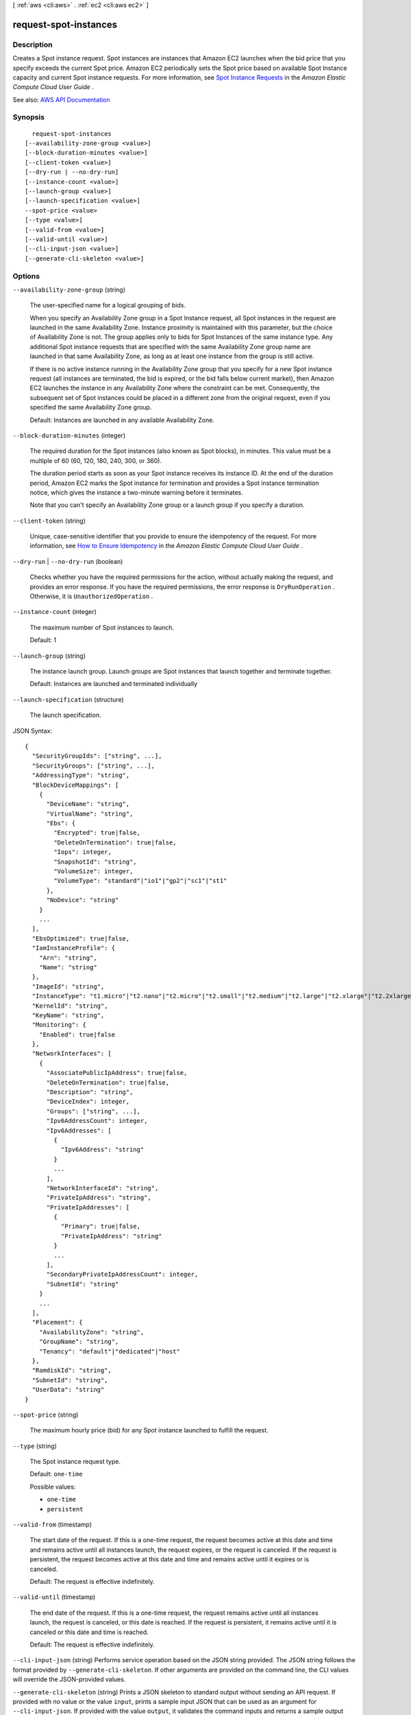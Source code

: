 [ :ref:`aws <cli:aws>` . :ref:`ec2 <cli:aws ec2>` ]

.. _cli:aws ec2 request-spot-instances:


**********************
request-spot-instances
**********************



===========
Description
===========



Creates a Spot instance request. Spot instances are instances that Amazon EC2 launches when the bid price that you specify exceeds the current Spot price. Amazon EC2 periodically sets the Spot price based on available Spot Instance capacity and current Spot instance requests. For more information, see `Spot Instance Requests <http://docs.aws.amazon.com/AWSEC2/latest/UserGuide/spot-requests.html>`_ in the *Amazon Elastic Compute Cloud User Guide* .



See also: `AWS API Documentation <https://docs.aws.amazon.com/goto/WebAPI/ec2-2016-11-15/RequestSpotInstances>`_


========
Synopsis
========

::

    request-spot-instances
  [--availability-zone-group <value>]
  [--block-duration-minutes <value>]
  [--client-token <value>]
  [--dry-run | --no-dry-run]
  [--instance-count <value>]
  [--launch-group <value>]
  [--launch-specification <value>]
  --spot-price <value>
  [--type <value>]
  [--valid-from <value>]
  [--valid-until <value>]
  [--cli-input-json <value>]
  [--generate-cli-skeleton <value>]




=======
Options
=======

``--availability-zone-group`` (string)


  The user-specified name for a logical grouping of bids.

   

  When you specify an Availability Zone group in a Spot Instance request, all Spot instances in the request are launched in the same Availability Zone. Instance proximity is maintained with this parameter, but the choice of Availability Zone is not. The group applies only to bids for Spot Instances of the same instance type. Any additional Spot instance requests that are specified with the same Availability Zone group name are launched in that same Availability Zone, as long as at least one instance from the group is still active.

   

  If there is no active instance running in the Availability Zone group that you specify for a new Spot instance request (all instances are terminated, the bid is expired, or the bid falls below current market), then Amazon EC2 launches the instance in any Availability Zone where the constraint can be met. Consequently, the subsequent set of Spot instances could be placed in a different zone from the original request, even if you specified the same Availability Zone group.

   

  Default: Instances are launched in any available Availability Zone.

  

``--block-duration-minutes`` (integer)


  The required duration for the Spot instances (also known as Spot blocks), in minutes. This value must be a multiple of 60 (60, 120, 180, 240, 300, or 360).

   

  The duration period starts as soon as your Spot instance receives its instance ID. At the end of the duration period, Amazon EC2 marks the Spot instance for termination and provides a Spot instance termination notice, which gives the instance a two-minute warning before it terminates.

   

  Note that you can't specify an Availability Zone group or a launch group if you specify a duration.

  

``--client-token`` (string)


  Unique, case-sensitive identifier that you provide to ensure the idempotency of the request. For more information, see `How to Ensure Idempotency <http://docs.aws.amazon.com/AWSEC2/latest/UserGuide/Run_Instance_Idempotency.html>`_ in the *Amazon Elastic Compute Cloud User Guide* .

  

``--dry-run`` | ``--no-dry-run`` (boolean)


  Checks whether you have the required permissions for the action, without actually making the request, and provides an error response. If you have the required permissions, the error response is ``DryRunOperation`` . Otherwise, it is ``UnauthorizedOperation`` .

  

``--instance-count`` (integer)


  The maximum number of Spot instances to launch.

   

  Default: 1

  

``--launch-group`` (string)


  The instance launch group. Launch groups are Spot instances that launch together and terminate together.

   

  Default: Instances are launched and terminated individually

  

``--launch-specification`` (structure)


  The launch specification.

  



JSON Syntax::

  {
    "SecurityGroupIds": ["string", ...],
    "SecurityGroups": ["string", ...],
    "AddressingType": "string",
    "BlockDeviceMappings": [
      {
        "DeviceName": "string",
        "VirtualName": "string",
        "Ebs": {
          "Encrypted": true|false,
          "DeleteOnTermination": true|false,
          "Iops": integer,
          "SnapshotId": "string",
          "VolumeSize": integer,
          "VolumeType": "standard"|"io1"|"gp2"|"sc1"|"st1"
        },
        "NoDevice": "string"
      }
      ...
    ],
    "EbsOptimized": true|false,
    "IamInstanceProfile": {
      "Arn": "string",
      "Name": "string"
    },
    "ImageId": "string",
    "InstanceType": "t1.micro"|"t2.nano"|"t2.micro"|"t2.small"|"t2.medium"|"t2.large"|"t2.xlarge"|"t2.2xlarge"|"m1.small"|"m1.medium"|"m1.large"|"m1.xlarge"|"m3.medium"|"m3.large"|"m3.xlarge"|"m3.2xlarge"|"m4.large"|"m4.xlarge"|"m4.2xlarge"|"m4.4xlarge"|"m4.10xlarge"|"m4.16xlarge"|"m2.xlarge"|"m2.2xlarge"|"m2.4xlarge"|"cr1.8xlarge"|"r3.large"|"r3.xlarge"|"r3.2xlarge"|"r3.4xlarge"|"r3.8xlarge"|"r4.large"|"r4.xlarge"|"r4.2xlarge"|"r4.4xlarge"|"r4.8xlarge"|"r4.16xlarge"|"x1.16xlarge"|"x1.32xlarge"|"i2.xlarge"|"i2.2xlarge"|"i2.4xlarge"|"i2.8xlarge"|"i3.large"|"i3.xlarge"|"i3.2xlarge"|"i3.4xlarge"|"i3.8xlarge"|"i3.16xlarge"|"hi1.4xlarge"|"hs1.8xlarge"|"c1.medium"|"c1.xlarge"|"c3.large"|"c3.xlarge"|"c3.2xlarge"|"c3.4xlarge"|"c3.8xlarge"|"c4.large"|"c4.xlarge"|"c4.2xlarge"|"c4.4xlarge"|"c4.8xlarge"|"cc1.4xlarge"|"cc2.8xlarge"|"g2.2xlarge"|"g2.8xlarge"|"g3.4xlarge"|"g3.8xlarge"|"g3.16xlarge"|"cg1.4xlarge"|"p2.xlarge"|"p2.8xlarge"|"p2.16xlarge"|"d2.xlarge"|"d2.2xlarge"|"d2.4xlarge"|"d2.8xlarge"|"f1.2xlarge"|"f1.16xlarge",
    "KernelId": "string",
    "KeyName": "string",
    "Monitoring": {
      "Enabled": true|false
    },
    "NetworkInterfaces": [
      {
        "AssociatePublicIpAddress": true|false,
        "DeleteOnTermination": true|false,
        "Description": "string",
        "DeviceIndex": integer,
        "Groups": ["string", ...],
        "Ipv6AddressCount": integer,
        "Ipv6Addresses": [
          {
            "Ipv6Address": "string"
          }
          ...
        ],
        "NetworkInterfaceId": "string",
        "PrivateIpAddress": "string",
        "PrivateIpAddresses": [
          {
            "Primary": true|false,
            "PrivateIpAddress": "string"
          }
          ...
        ],
        "SecondaryPrivateIpAddressCount": integer,
        "SubnetId": "string"
      }
      ...
    ],
    "Placement": {
      "AvailabilityZone": "string",
      "GroupName": "string",
      "Tenancy": "default"|"dedicated"|"host"
    },
    "RamdiskId": "string",
    "SubnetId": "string",
    "UserData": "string"
  }



``--spot-price`` (string)


  The maximum hourly price (bid) for any Spot instance launched to fulfill the request.

  

``--type`` (string)


  The Spot instance request type.

   

  Default: ``one-time``  

  

  Possible values:

  
  *   ``one-time``

  
  *   ``persistent``

  

  

``--valid-from`` (timestamp)


  The start date of the request. If this is a one-time request, the request becomes active at this date and time and remains active until all instances launch, the request expires, or the request is canceled. If the request is persistent, the request becomes active at this date and time and remains active until it expires or is canceled.

   

  Default: The request is effective indefinitely.

  

``--valid-until`` (timestamp)


  The end date of the request. If this is a one-time request, the request remains active until all instances launch, the request is canceled, or this date is reached. If the request is persistent, it remains active until it is canceled or this date and time is reached.

   

  Default: The request is effective indefinitely.

  

``--cli-input-json`` (string)
Performs service operation based on the JSON string provided. The JSON string follows the format provided by ``--generate-cli-skeleton``. If other arguments are provided on the command line, the CLI values will override the JSON-provided values.

``--generate-cli-skeleton`` (string)
Prints a JSON skeleton to standard output without sending an API request. If provided with no value or the value ``input``, prints a sample input JSON that can be used as an argument for ``--cli-input-json``. If provided with the value ``output``, it validates the command inputs and returns a sample output JSON for that command.



========
Examples
========

**To request Spot Instances**

This example command creates a one-time Spot Instance request for five instances in the specified Availability Zone.
If your account supports EC2-VPC only, Amazon EC2 launches the instances in the default subnet of the specified Availability Zone.
If your account supports EC2-Classic, Amazon EC2 launches the instances in EC2-Classic in the specified Availability Zone.

Command::

  aws ec2 request-spot-instances --spot-price "0.03" --instance-count 5 --type "one-time" --launch-specification file://specification.json

Specification.json::
  
  {
    "ImageId": "ami-1a2b3c4d",
    "KeyName": "my-key-pair",
    "SecurityGroupIds": [ "sg-1a2b3c4d" ],
    "InstanceType": "m3.medium",
    "Placement": {
      "AvailabilityZone": "us-west-2a"
    },
    "IamInstanceProfile": {
        "Arn": "arn:aws:iam::123456789012:instance-profile/my-iam-role"
    }
  }

Output::

  {
    "SpotInstanceRequests": [
        {
            "Status": {
                "UpdateTime": "2014-03-25T20:54:21.000Z",
                "Code": "pending-evaluation",
                "Message": "Your Spot request has been submitted for review, and is pending evaluation."
            },
            "ProductDescription": "Linux/UNIX",
            "SpotInstanceRequestId": "sir-df6f405d",
            "State": "open",
            "LaunchSpecification": {
                "Placement": {
                    "AvailabilityZone": "us-west-2a"
                },
                "ImageId": "ami-1a2b3c4d",
                "KeyName": "my-key-pair",
                "SecurityGroups": [
                    {
                        "GroupName": "my-security-group",
                        "GroupId": "sg-1a2b3c4d"
                    }
                ],
                "Monitoring": {
                    "Enabled": false
                },
                "IamInstanceProfile": {
                    "Arn": "arn:aws:iam::123456789012:instance-profile/my-iam-role"
                },
                "InstanceType": "m3.medium"
            },
            "Type": "one-time",
            "CreateTime": "2014-03-25T20:54:20.000Z",
            "SpotPrice": "0.050000"
        },
        ...
    ]
  }

This example command creates a one-time Spot Instance request for five instances in the specified subnet.
Amazon EC2 launches the instances in the specified subnet. If the VPC is a nondefault VPC, the instances
do not receive a public IP address by default.

Command::

  aws ec2 request-spot-instances --spot-price "0.050" --instance-count 5 --type "one-time" --launch-specification file://specification.json
  
Specification.json::

  {
    "ImageId": "ami-1a2b3c4d",
    "SecurityGroupIds": [ "sg-1a2b3c4d" ],
    "InstanceType": "m3.medium",
    "SubnetId": "subnet-1a2b3c4d",
    "IamInstanceProfile": {
        "Arn": "arn:aws:iam::123456789012:instance-profile/my-iam-role"
    }
  }

Output::

  {
    "SpotInstanceRequests": [
        {
            "Status": {
               "UpdateTime": "2014-03-25T22:21:58.000Z",
               "Code": "pending-evaluation",
               "Message": "Your Spot request has been submitted for review, and is pending evaluation."
            },
            "ProductDescription": "Linux/UNIX",
            "SpotInstanceRequestId": "sir-df6f405d",
            "State": "open",
            "LaunchSpecification": {
               "Placement": {
                   "AvailabilityZone": "us-west-2a"
               }
               "ImageId": "ami-1a2b3c4d"
               "SecurityGroups": [
                   {
                       "GroupName": "my-security-group",
                       "GroupID": "sg-1a2b3c4d"
                   }
               ]
               "SubnetId": "subnet-1a2b3c4d",
               "Monitoring": {
                   "Enabled": false
               },
               "IamInstanceProfile": {
                   "Arn": "arn:aws:iam::123456789012:instance-profile/my-iam-role"
               },
               "InstanceType": "m3.medium",
           },
           "Type": "one-time",
           "CreateTime": "2014-03-25T22:21:58.000Z",
           "SpotPrice": "0.050000"
        },
        ...
    ]
  }

This example assigns a public IP address to the Spot Instances that you launch in a nondefault VPC.
Note that when you specify a network interface, you must include the subnet ID and security group ID
using the network interface.

Command::

  aws ec2 request-spot-instances --spot-price "0.050" --instance-count 1 --type "one-time" --launch-specification file://specification.json

Specification.json::
  
  {
    "ImageId": "ami-1a2b3c4d",
    "KeyName": "my-key-pair",
    "InstanceType": "m3.medium",
    "NetworkInterfaces": [
      {
        "DeviceIndex": 0,
        "SubnetId": "subnet-1a2b3c4d",
        "Groups": [ "sg-1a2b3c4d" ],
        "AssociatePublicIpAddress": true
      }
    ],
    "IamInstanceProfile": {
        "Arn": "arn:aws:iam::123456789012:instance-profile/my-iam-role"
    }
  }


======
Output
======

SpotInstanceRequests -> (list)

  

  One or more Spot instance requests.

  

  (structure)

    

    Describes a Spot instance request.

    

    ActualBlockHourlyPrice -> (string)

      

      If you specified a duration and your Spot instance request was fulfilled, this is the fixed hourly price in effect for the Spot instance while it runs.

      

      

    AvailabilityZoneGroup -> (string)

      

      The Availability Zone group. If you specify the same Availability Zone group for all Spot instance requests, all Spot instances are launched in the same Availability Zone.

      

      

    BlockDurationMinutes -> (integer)

      

      The duration for the Spot instance, in minutes.

      

      

    CreateTime -> (timestamp)

      

      The date and time when the Spot instance request was created, in UTC format (for example, *YYYY* -*MM* -*DD* T*HH* :*MM* :*SS* Z).

      

      

    Fault -> (structure)

      

      The fault codes for the Spot instance request, if any.

      

      Code -> (string)

        

        The reason code for the Spot instance state change.

        

        

      Message -> (string)

        

        The message for the Spot instance state change.

        

        

      

    InstanceId -> (string)

      

      The instance ID, if an instance has been launched to fulfill the Spot instance request.

      

      

    LaunchGroup -> (string)

      

      The instance launch group. Launch groups are Spot instances that launch together and terminate together.

      

      

    LaunchSpecification -> (structure)

      

      Additional information for launching instances.

      

      UserData -> (string)

        

        The user data to make available to the instances. If you are using an AWS SDK or command line tool, Base64-encoding is performed for you, and you can load the text from a file. Otherwise, you must provide Base64-encoded text.

        

        

      SecurityGroups -> (list)

        

        One or more security groups. When requesting instances in a VPC, you must specify the IDs of the security groups. When requesting instances in EC2-Classic, you can specify the names or the IDs of the security groups.

        

        (structure)

          

          Describes a security group.

          

          GroupName -> (string)

            

            The name of the security group.

            

            

          GroupId -> (string)

            

            The ID of the security group.

            

            

          

        

      AddressingType -> (string)

        

        Deprecated.

        

        

      BlockDeviceMappings -> (list)

        

        One or more block device mapping entries.

         

        Although you can specify encrypted EBS volumes in this block device mapping for your Spot Instances, these volumes are not encrypted.

        

        (structure)

          

          Describes a block device mapping.

          

          DeviceName -> (string)

            

            The device name exposed to the instance (for example, ``/dev/sdh`` or ``xvdh`` ).

            

            

          VirtualName -> (string)

            

            The virtual device name (``ephemeral`` N). Instance store volumes are numbered starting from 0. An instance type with 2 available instance store volumes can specify mappings for ``ephemeral0`` and ``ephemeral1`` .The number of available instance store volumes depends on the instance type. After you connect to the instance, you must mount the volume.

             

            Constraints: For M3 instances, you must specify instance store volumes in the block device mapping for the instance. When you launch an M3 instance, we ignore any instance store volumes specified in the block device mapping for the AMI.

            

            

          Ebs -> (structure)

            

            Parameters used to automatically set up EBS volumes when the instance is launched.

            

            Encrypted -> (boolean)

              

              Indicates whether the EBS volume is encrypted. Encrypted Amazon EBS volumes may only be attached to instances that support Amazon EBS encryption.

              

              

            DeleteOnTermination -> (boolean)

              

              Indicates whether the EBS volume is deleted on instance termination.

              

              

            Iops -> (integer)

              

              The number of I/O operations per second (IOPS) that the volume supports. For ``io1`` , this represents the number of IOPS that are provisioned for the volume. For ``gp2`` , this represents the baseline performance of the volume and the rate at which the volume accumulates I/O credits for bursting. For more information about General Purpose SSD baseline performance, I/O credits, and bursting, see `Amazon EBS Volume Types <http://docs.aws.amazon.com/AWSEC2/latest/UserGuide/EBSVolumeTypes.html>`_ in the *Amazon Elastic Compute Cloud User Guide* .

               

              Constraint: Range is 100-20000 IOPS for ``io1`` volumes and 100-10000 IOPS for ``gp2`` volumes.

               

              Condition: This parameter is required for requests to create ``io1`` volumes; it is not used in requests to create ``gp2`` , ``st1`` , ``sc1`` , or ``standard`` volumes.

              

              

            SnapshotId -> (string)

              

              The ID of the snapshot.

              

              

            VolumeSize -> (integer)

              

              The size of the volume, in GiB.

               

              Constraints: 1-16384 for General Purpose SSD (``gp2`` ), 4-16384 for Provisioned IOPS SSD (``io1`` ), 500-16384 for Throughput Optimized HDD (``st1`` ), 500-16384 for Cold HDD (``sc1`` ), and 1-1024 for Magnetic (``standard`` ) volumes. If you specify a snapshot, the volume size must be equal to or larger than the snapshot size.

               

              Default: If you're creating the volume from a snapshot and don't specify a volume size, the default is the snapshot size.

              

              

            VolumeType -> (string)

              

              The volume type: ``gp2`` , ``io1`` , ``st1`` , ``sc1`` , or ``standard`` .

               

              Default: ``standard``  

              

              

            

          NoDevice -> (string)

            

            Suppresses the specified device included in the block device mapping of the AMI.

            

            

          

        

      EbsOptimized -> (boolean)

        

        Indicates whether the instance is optimized for EBS I/O. This optimization provides dedicated throughput to Amazon EBS and an optimized configuration stack to provide optimal EBS I/O performance. This optimization isn't available with all instance types. Additional usage charges apply when using an EBS Optimized instance.

         

        Default: ``false``  

        

        

      IamInstanceProfile -> (structure)

        

        The IAM instance profile.

        

        Arn -> (string)

          

          The Amazon Resource Name (ARN) of the instance profile.

          

          

        Name -> (string)

          

          The name of the instance profile.

          

          

        

      ImageId -> (string)

        

        The ID of the AMI.

        

        

      InstanceType -> (string)

        

        The instance type.

        

        

      KernelId -> (string)

        

        The ID of the kernel.

        

        

      KeyName -> (string)

        

        The name of the key pair.

        

        

      NetworkInterfaces -> (list)

        

        One or more network interfaces. If you specify a network interface, you must specify subnet IDs and security group IDs using the network interface.

        

        (structure)

          

          Describes a network interface.

          

          AssociatePublicIpAddress -> (boolean)

            

            Indicates whether to assign a public IPv4 address to an instance you launch in a VPC. The public IP address can only be assigned to a network interface for eth0, and can only be assigned to a new network interface, not an existing one. You cannot specify more than one network interface in the request. If launching into a default subnet, the default value is ``true`` .

            

            

          DeleteOnTermination -> (boolean)

            

            If set to ``true`` , the interface is deleted when the instance is terminated. You can specify ``true`` only if creating a new network interface when launching an instance.

            

            

          Description -> (string)

            

            The description of the network interface. Applies only if creating a network interface when launching an instance.

            

            

          DeviceIndex -> (integer)

            

            The index of the device on the instance for the network interface attachment. If you are specifying a network interface in a  run-instances request, you must provide the device index.

            

            

          Groups -> (list)

            

            The IDs of the security groups for the network interface. Applies only if creating a network interface when launching an instance.

            

            (string)

              

              

            

          Ipv6AddressCount -> (integer)

            

            A number of IPv6 addresses to assign to the network interface. Amazon EC2 chooses the IPv6 addresses from the range of the subnet. You cannot specify this option and the option to assign specific IPv6 addresses in the same request. You can specify this option if you've specified a minimum number of instances to launch.

            

            

          Ipv6Addresses -> (list)

            

            One or more IPv6 addresses to assign to the network interface. You cannot specify this option and the option to assign a number of IPv6 addresses in the same request. You cannot specify this option if you've specified a minimum number of instances to launch.

            

            (structure)

              

              Describes an IPv6 address.

              

              Ipv6Address -> (string)

                

                The IPv6 address.

                

                

              

            

          NetworkInterfaceId -> (string)

            

            The ID of the network interface.

            

            

          PrivateIpAddress -> (string)

            

            The private IPv4 address of the network interface. Applies only if creating a network interface when launching an instance. You cannot specify this option if you're launching more than one instance in a  run-instances request.

            

            

          PrivateIpAddresses -> (list)

            

            One or more private IPv4 addresses to assign to the network interface. Only one private IPv4 address can be designated as primary. You cannot specify this option if you're launching more than one instance in a  run-instances request.

            

            (structure)

              

              Describes a secondary private IPv4 address for a network interface.

              

              Primary -> (boolean)

                

                Indicates whether the private IPv4 address is the primary private IPv4 address. Only one IPv4 address can be designated as primary.

                

                

              PrivateIpAddress -> (string)

                

                The private IPv4 addresses.

                

                

              

            

          SecondaryPrivateIpAddressCount -> (integer)

            

            The number of secondary private IPv4 addresses. You can't specify this option and specify more than one private IP address using the private IP addresses option. You cannot specify this option if you're launching more than one instance in a  run-instances request.

            

            

          SubnetId -> (string)

            

            The ID of the subnet associated with the network string. Applies only if creating a network interface when launching an instance.

            

            

          

        

      Placement -> (structure)

        

        The placement information for the instance.

        

        AvailabilityZone -> (string)

          

          The Availability Zone.

           

          [Spot fleet only] To specify multiple Availability Zones, separate them using commas; for example, "us-west-2a, us-west-2b".

          

          

        GroupName -> (string)

          

          The name of the placement group (for cluster instances).

          

          

        Tenancy -> (string)

          

          The tenancy of the instance (if the instance is running in a VPC). An instance with a tenancy of ``dedicated`` runs on single-tenant hardware. The ``host`` tenancy is not supported for Spot instances.

          

          

        

      RamdiskId -> (string)

        

        The ID of the RAM disk.

        

        

      SubnetId -> (string)

        

        The ID of the subnet in which to launch the instance.

        

        

      Monitoring -> (structure)

        

        Describes the monitoring of an instance.

        

        Enabled -> (boolean)

          

          Indicates whether detailed monitoring is enabled. Otherwise, basic monitoring is enabled.

          

          

        

      

    LaunchedAvailabilityZone -> (string)

      

      The Availability Zone in which the bid is launched.

      

      

    ProductDescription -> (string)

      

      The product description associated with the Spot instance.

      

      

    SpotInstanceRequestId -> (string)

      

      The ID of the Spot instance request.

      

      

    SpotPrice -> (string)

      

      The maximum hourly price (bid) for the Spot instance launched to fulfill the request.

      

      

    State -> (string)

      

      The state of the Spot instance request. Spot bid status information can help you track your Spot instance requests. For more information, see `Spot Bid Status <http://docs.aws.amazon.com/AWSEC2/latest/UserGuide/spot-bid-status.html>`_ in the *Amazon Elastic Compute Cloud User Guide* .

      

      

    Status -> (structure)

      

      The status code and status message describing the Spot instance request.

      

      Code -> (string)

        

        The status code. For a list of status codes, see `Spot Bid Status Codes <http://docs.aws.amazon.com/AWSEC2/latest/UserGuide/spot-bid-status.html#spot-instance-bid-status-understand>`_ in the *Amazon Elastic Compute Cloud User Guide* .

        

        

      Message -> (string)

        

        The description for the status code.

        

        

      UpdateTime -> (timestamp)

        

        The date and time of the most recent status update, in UTC format (for example, *YYYY* -*MM* -*DD* T*HH* :*MM* :*SS* Z).

        

        

      

    Tags -> (list)

      

      Any tags assigned to the resource.

      

      (structure)

        

        Describes a tag.

        

        Key -> (string)

          

          The key of the tag.

           

          Constraints: Tag keys are case-sensitive and accept a maximum of 127 Unicode characters. May not begin with ``aws:``  

          

          

        Value -> (string)

          

          The value of the tag.

           

          Constraints: Tag values are case-sensitive and accept a maximum of 255 Unicode characters.

          

          

        

      

    Type -> (string)

      

      The Spot instance request type.

      

      

    ValidFrom -> (timestamp)

      

      The start date of the request, in UTC format (for example, *YYYY* -*MM* -*DD* T*HH* :*MM* :*SS* Z). The request becomes active at this date and time.

      

      

    ValidUntil -> (timestamp)

      

      The end date of the request, in UTC format (for example, *YYYY* -*MM* -*DD* T*HH* :*MM* :*SS* Z). If this is a one-time request, it remains active until all instances launch, the request is canceled, or this date is reached. If the request is persistent, it remains active until it is canceled or this date is reached.

      

      

    

  

